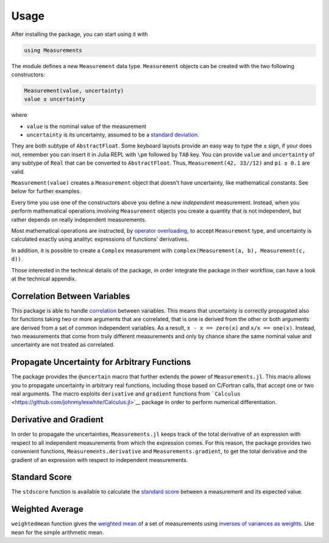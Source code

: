 Usage
-----

After installing the package, you can start using it with

.. code-block:: julia

    using Measurements

The module defines a new ``Measurement`` data type. ``Measurement`` objects can
be created with the two following constructors:

.. code-block:: julia

    Measurement(value, uncertainty)
    value ± uncertainty

where

- ``value`` is the nominal value of the measurement
- ``uncertainty`` is its uncertainty, assumed to be a `standard deviation
  <https://en.wikipedia.org/wiki/Standard_deviation>`__.

They are both subtype of ``AbstractFloat``.  Some keyboard layouts provide an
easy way to type the ``±`` sign, if your does not, remember you can insert it in
Julia REPL with ``\pm`` followed by ``TAB`` key.  You can provide ``value`` and
``uncertainty`` of any subtype of ``Real`` that can be converted to
``AbstractFloat``.  Thus, ``Measurement(42, 33//12)`` and ``pi ± 0.1`` are
valid.

``Measurement(value)`` creates a ``Measurement`` object that doesn’t have
uncertainty, like mathematical constants. See below for further examples.

Every time you use one of the constructors above you define a *new independent*
measurement.  Instead, when you perform mathematical operations involving
``Measurement`` objects you create a quantity that is not independent, but
rather depends on really independent measurements.

Most mathematical operations are instructed, by `operator overloading
<https://en.wikipedia.org/wiki/Operator_overloading>`__, to accept
``Measurement`` type, and uncertainty is calculated exactly using analityc
expressions of functions’ derivatives.

In addition, it is possible to create a ``Complex`` measurement with
``complex(Measurement(a, b), Measurement(c, d))``.

Those interested in the technical details of the package, in order integrate the
package in their workflow, can have a look at the technical appendix.

Correlation Between Variables
~~~~~~~~~~~~~~~~~~~~~~~~~~~~~

This package is able to handle `correlation
<https://en.wikipedia.org/wiki/Correlation_and_dependence>`__ between
variables. This means that uncertainty is correctly propagated also for
functions taking two or more arguments that are correlated, that is one is
derived from the other or both arguments are derived from a set of common
independent variables. As a result, ``x - x == zero(x)`` and ``x/x ==
one(x)``. Instead, two measurements that come from truly different measurements
and only by chance share the same nominal value and uncertainty are not treated
as correlated.

Propagate Uncertainty for Arbitrary Functions
~~~~~~~~~~~~~~~~~~~~~~~~~~~~~~~~~~~~~~~~~~~~~

The package provides the ``@uncertain`` macro that further extends the power of
``Measurements.jl``. This macro allows you to propagate uncertainty in arbitrary
real functions, including those based on C/Fortran calls, that accept one or two
real arguments. The macro exploits ``derivative`` and ``gradient`` functions
from ```Calculus`` <https://github.com/johnmyleswhite/Calculus.jl>`__ package in
order to perform numerical differentiation.

Derivative and Gradient
~~~~~~~~~~~~~~~~~~~~~~~

In order to propagate the uncertainties, ``Measurements.jl`` keeps track of the
total derivative of an expression with respect to all independent measurements
from which the expression comes. For this reason, the package provides two
convenient functions, ``Measurements.derivative`` and ``Measurements.gradient``,
to get the total derivative and the gradient of an expression with respect to
independent measurements.

Standard Score
~~~~~~~~~~~~~~

The ``stdscore`` function is available to calculate the `standard score
<https://en.wikipedia.org/wiki/Standard_score>`__ between a measurement and its
expected value.

Weighted Average
~~~~~~~~~~~~~~~~

``weightedmean`` function gives the `weighted mean
<https://en.wikipedia.org/wiki/Weighted_arithmetic_mean>`__ of a set of
measurements using `inverses of variances as weights
<https://en.wikipedia.org/wiki/Inverse-variance_weighting>`__.  Use ``mean`` for
the simple arithmetic mean.
